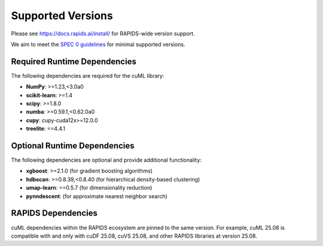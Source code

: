 Supported Versions
==================

Please see https://docs.rapids.ai/install/ for RAPIDS-wide version support.

We aim to meet the `SPEC 0 guidelines <https://scientific-python.org/specs/spec-0000/>`_ for minimal supported versions.

Required Runtime Dependencies
-----------------------------

The following dependencies are required for the cuML library:

* **NumPy**: >=1.23,<3.0a0
* **scikit-learn**: >=1.4
* **scipy**: >=1.8.0
* **numba**: >=0.59.1,<0.62.0a0
* **cupy**: cupy-cuda12x>=12.0.0
* **treelite**: ==4.4.1


Optional Runtime Dependencies
-----------------------------

The following dependencies are optional and provide additional functionality:

* **xgboost**: >=2.1.0 (for gradient boosting algorithms)
* **hdbscan**: >=0.8.39,<0.8.40 (for hierarchical density-based clustering)
* **umap-learn**: ==0.5.7 (for dimensionality reduction)
* **pynndescent**: (for approximate nearest neighbor search)

RAPIDS Dependencies
-------------------

cuML dependencies within the RAPIDS ecosystem are pinned to the same version. For example, cuML 25.08 is compatible with and only with cuDF 25.08, cuVS 25.08, and other RAPIDS libraries at version 25.08.
